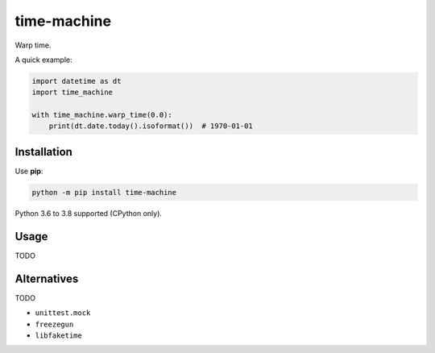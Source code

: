 ============
time-machine
============

.. image:: https://github.com/adamchainz/time-machine/workflows/CI/badge.svg?branch=master
   :target: https://github.com/adamchainz/time-machine/actions?workflow=CI

.. image:: https://img.shields.io/pypi/v/time-machine.svg
   :target: https://pypi.python.org/pypi/time-machine

.. image:: https://img.shields.io/badge/code%20style-black-000000.svg
   :target: https://github.com/python/black

Warp time.

A quick example:

.. code-block:: python

    import datetime as dt
    import time_machine

    with time_machine.warp_time(0.0):
        print(dt.date.today().isoformat())  # 1970-01-01


Installation
============

Use **pip**:

.. code-block:: sh

    python -m pip install time-machine

Python 3.6 to 3.8 supported (CPython only).

Usage
=====

TODO

Alternatives
============

TODO

* ``unittest.mock``
* ``freezegun``
* ``libfaketime``

